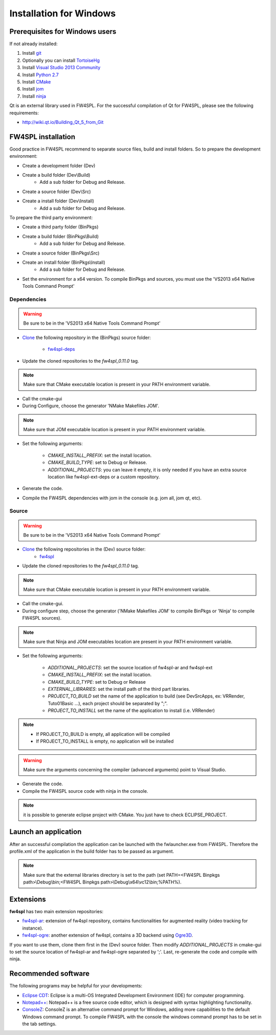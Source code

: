 Installation for Windows
=========================

Prerequisites for Windows users
--------------------------------

If not already installed:

1. Install `git <https://git-scm.com/>`_

2. Optionally you can install `TortoiseHg <http://tortoisehg.bitbucket.org/>`_

3. Install `Visual Studio 2013 Community <https://www.visualstudio.com/en-us/products/visual-studio-community-vs.aspx>`_

4. Install `Python 2.7 <https://www.python.org/downloads/>`_

5. Install `CMake <http://www.cmake.org/download/>`_

6. Install `jom <http://wiki.qt.io/Jom>`_

7. Install `ninja <https://github.com/martine/ninja/releases>`_

Qt is an external library used in FW4SPL. For the successful compilation of Qt for FW4SPL, please see the following requirements:

- http://wiki.qt.io/Building_Qt_5_from_Git



FW4SPL installation
-------------------------

Good practice in FW4SPL recommend to separate source files, build and install folders. 
So to prepare the development environment:

* Create a development folder (Dev)
* Create a build folder (Dev\\Build)
    * Add a sub folder for Debug and Release.
* Create a source folder (Dev\\Src)
* Create a install folder (Dev\\Install)
    * Add a sub folder for Debug and Release.

To prepare the third party environment:

* Create a third party folder (BinPkgs)
* Create a build folder (BinPkgs\\Build)
    * Add a sub folder for Debug and Release.
* Create a source folder (BinPkgs\\Src)
* Create an install folder (BinPkgs\\Install)
    * Add a sub folder for Debug and Release.

.. .. image:: media/Directories.png

* Set the environment for a x64 version.
  To compile BinPkgs and sources, you must use the 'VS2013 x64 Native Tools Command Prompt' 

Dependencies
~~~~~~~~~~~~~~~~~

.. warning:: Be sure to be in the 'VS2013 x64 Native Tools Command Prompt'

* `Clone <http://git-scm.com/book/en/v2/Git-Basics-Getting-a-Git-Repository#Cloning-an-Existing-Repository>`_ the following repository in the (BinPkgs) source folder:

    * `fw4spl-deps <https://github.com/fw4spl-org/fw4spl-deps.git>`_

* Update the cloned repositories to the *fw4spl_0.11.0* tag.

.. note:: Make sure that CMake executable location is present in your PATH environment variable. 

* Call the cmake-gui

* During Configure, choose the generator 'NMake Makefiles JOM'. 

.. note:: Make sure that JOM executable location is present in your PATH environment variable.

* Set the following arguments:

    * *CMAKE_INSTALL_PREFIX*: set the install location.
    * *CMAKE_BUILD_TYPE*: set to Debug or Release.
    * *ADDITIONAL_PROJECTS*: you can leave it empty, it is only needed if you have an extra source location like fw4spl-ext-deps or a custom repository.

* Generate the code. 

* Compile the FW4SPL dependencies with jom in the console (e.g. jom all, jom qt, etc).

Source
~~~~~~

.. warning:: Be sure to be in the 'VS2013 x64 Native Tools Command Prompt'
    
* `Clone <http://git-scm.com/book/en/v2/Git-Basics-Getting-a-Git-Repository#Cloning-an-Existing-Repository>`_ the following repositories in the (Dev) source folder:
    * `fw4spl <https://github.com/fw4spl-org/fw4spl.git>`_

* Update the cloned repositories to the *fw4spl_0.11.0* tag.

.. note:: Make sure that CMake executable location is present in your PATH environment variable.

* Call the cmake-gui.

* During configure step, choose the generator ('NMake Makefiles JOM' to compile BinPkgs or 'Ninja' to compile FW4SPL sources).

.. note:: Make sure that Ninja and JOM executables location are present in your PATH environment variable.

* Set the following arguments:

    * *ADDITIONAL_PROJECTS*: set the source location of fw4spl-ar and fw4spl-ext
    * *CMAKE_INSTALL_PREFIX*: set the install location.
    * *CMAKE_BUILD_TYPE*: set to Debug or Release
    * *EXTERNAL_LIBRARIES*: set the install path of the third part libraries.
    * *PROJECT_TO_BUILD* set the name of the application to build (see Dev\Src\Apps, ex: VRRender, Tuto01Basic ...), each project should be separated by ";".
    * *PROJECT_TO_INSTALL* set the name of the application to install (i.e. VRRender)

.. note::
    - If PROJECT_TO_BUILD is empty, all application will be compiled
    - If PROJECT_TO_INSTALL is empty, no application will be installed
    
.. warning:: Make sure the arguments concerning the compiler (advanced arguments) point to Visual Studio.

* Generate the code. 

* Compile the FW4SPL source code with ninja in the console. 

.. note:: it is possible to generate eclipse project with CMake. You just have to check ECLIPSE_PROJECT.

Launch an application
-------------------------

After an successful compilation the application can be launched with the fwlauncher.exe from FW4SPL. 
Therefore the profile.xml of the application in the build folder has to be passed as argument. 

.. note:: Make sure that the external libraries directory is set to the path (set PATH=<FW4SPL Binpkgs path>\\Debug\\bin;<FW4SPL Binpkgs path>\\Debug\\x64\\vc12\\bin;%PATH%).

.. image:: ../media/launchApp.png

Extensions
----------

**fw4spl** has two main extension repositories:

- `fw4spl-ar <https://github.com/fw4spl-org/fw4spl-ar.git>`_: extension of fw4spl repository, contains functionalities for augmented reality (video tracking for instance).
- `fw4spl-ogre <https://github.com/fw4spl-org/fw4spl-ogre.git>`_: another extension of fw4spl, contains a 3D backend using `Ogre3D <http://www.ogre3d.org/>`_.

If you want to use them, clone them first in the (Dev) source folder. Then modify *ADDITIONAL_PROJECTS* in cmake-gui to set the source location of fw4spl-ar and fw4spl-ogre separated by ';'. Last, re-generate the code and compile with ninja.

Recommended software
-------------------------

The following programs may be helpful for your developments:

* `Eclipse CDT <https://eclipse.org/cdt/>`_: Eclipse is a multi-OS Integrated Development Environment (IDE) for computer programming. 
* `Notepad++ <http://notepad-plus-plus.org/>`_: Notepad++ is a free source code editor, which is designed with syntax highlighting functionality. 
* `ConsoleZ <https://github.com/cbucher/console/wiki/Downloads>`_: ConsoleZ is an alternative command prompt for Windows, adding more capabilities to the default Windows command prompt. To compile FW4SPL with the console the windows command prompt has to be set in the tab settings. 

   
